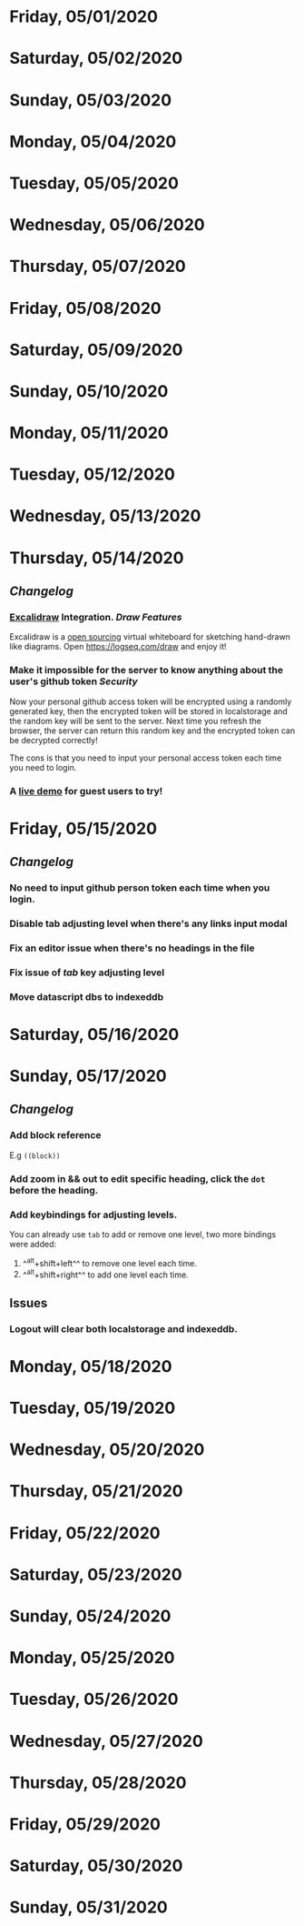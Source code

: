 * Friday, 05/01/2020
* Saturday, 05/02/2020
* Sunday, 05/03/2020
* Monday, 05/04/2020
* Tuesday, 05/05/2020
* Wednesday, 05/06/2020
* Thursday, 05/07/2020
* Friday, 05/08/2020
* Saturday, 05/09/2020
* Sunday, 05/10/2020
* Monday, 05/11/2020
* Tuesday, 05/12/2020
* Wednesday, 05/13/2020
* Thursday, 05/14/2020
** [[Changelog]]
*** [[https://excalidraw.com/][Excalidraw]] Integration. [[Draw]] [[Features]]
Excalidraw is a [[https://github.com/excalidraw/excalidraw][open sourcing]] virtual whiteboard for sketching hand-drawn like diagrams.
Open <https://logseq.com/draw> and enjoy it!
*** Make it impossible for the server to know anything about the user's github token  [[Security]]
Now your personal github access token will be encrypted using a randomly generated key,
then the encrypted token will be stored in localstorage and the random key will be sent to the server. Next time you refresh the browser, the server can return this random key and the encrypted token can be decrypted correctly!

The cons is that you need to input your personal access token each time you need to login.
*** A [[https://logseq.com/docs][live demo]] for guest users to try!
* Friday, 05/15/2020
** [[Changelog]]
*** No need to input github person token each time when you login.
*** Disable tab adjusting level when there's any links input modal
   :PROPERTIES:
   :CUSTOM_ID: 5ec11d99-65be-470d-b303-ec1a3b07a5e0
   :END:
*** Fix an editor issue when there's no headings in the file
*** Fix issue of /tab/ key adjusting level
*** Move datascript dbs to indexeddb

* Saturday, 05/16/2020
* Sunday, 05/17/2020
** [[Changelog]]
*** Add block reference
E.g ~((block))~
*** Add zoom in && out to edit specific heading, click the ~dot~ before the heading.
*** Add keybindings for adjusting levels.
    You can already use ~tab~ to add or remove one level, two more bindings were added:
    1. ^^alt+shift+left^^ to remove one level each time.
    2. ^^alt+shift+right^^ to add one level each time.
** Issues
*** Logout will clear both localstorage and indexeddb.
* Monday, 05/18/2020
* Tuesday, 05/19/2020
* Wednesday, 05/20/2020
* Thursday, 05/21/2020
* Friday, 05/22/2020
* Saturday, 05/23/2020
* Sunday, 05/24/2020
* Monday, 05/25/2020
* Tuesday, 05/26/2020
* Wednesday, 05/27/2020
* Thursday, 05/28/2020
* Friday, 05/29/2020
* Saturday, 05/30/2020
* Sunday, 05/31/2020
